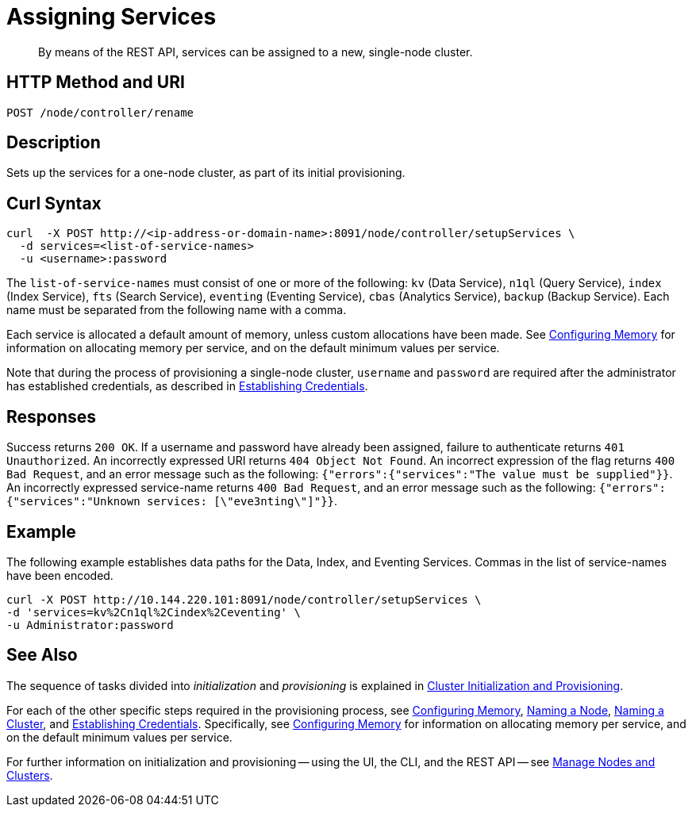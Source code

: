 = Assigning Services

:description: pass:q[By means of the REST API, services can be assigned to a new, single-node cluster.]
:page-topic-type: reference

[abstract]
{description}

[#http-method-and-uri]
== HTTP Method and URI

----
POST /node/controller/rename
----

[#description]
== Description

Sets up the services for a one-node cluster, as part of its initial provisioning.

== Curl Syntax

----
curl  -X POST http://<ip-address-or-domain-name>:8091/node/controller/setupServices \
  -d services=<list-of-service-names>
  -u <username>:password
----

The `list-of-service-names` must consist of one or more of the following: `kv` (Data Service), `n1ql` (Query Service), `index` (Index Service), `fts` (Search Service), `eventing` (Eventing Service), `cbas` (Analytics Service), `backup` (Backup Service).
Each name must be separated from the following name with a comma.

Each service is allocated a default amount of memory, unless custom allocations have been made.
See xref:rest-api:rest-configure-memory.adoc[Configuring Memory] for information on allocating memory per service, and on the default minimum values per service.

Note that during the process of provisioning a single-node cluster, `username` and `password` are required after the administrator has established credentials, as described in xref:rest-api:rest-establish-credentials.adoc[Establishing Credentials].

== Responses

Success returns `200 OK`.
If a username and password have already been assigned, failure to authenticate returns `401 Unauthorized`.
An incorrectly expressed URI returns `404 Object Not Found`.
An incorrect expression of the flag returns `400 Bad Request`, and an error message such as the following: `{"errors":{"services":"The value must be supplied"}}`.
An incorrectly expressed service-name returns `400 Bad Request`, and an error message such as the following: `{"errors":{"services":"Unknown services: [\"eve3nting\"]"}}`.

== Example

The following example establishes data paths for the Data, Index, and Eventing Services.
Commas in the list of service-names have been encoded.

----
curl -X POST http://10.144.220.101:8091/node/controller/setupServices \
-d 'services=kv%2Cn1ql%2Cindex%2Ceventing' \
-u Administrator:password
----

== See Also

The sequence of tasks divided into _initialization_ and _provisioning_ is explained in xref:rest-api:rest-cluster-init-and-provisioning.adoc[Cluster Initialization and Provisioning].

For each of the other specific steps required in the provisioning process, see xref:rest-api:rest-configure-memory.adoc[Configuring Memory], xref:rest-api:rest-name-node.adoc[Naming a Node], xref:rest-name-cluster.adoc[Naming a Cluster], and xref:rest-api:rest-establish-credentials.adoc[Establishing Credentials].
Specifically, see xref:rest-api:rest-configure-memory.adoc[Configuring Memory] for information on allocating memory per service, and on the default minimum values per service.

For further information on initialization and provisioning -- using the UI, the CLI, and the REST API -- see xref:manage:manage-nodes/node-management-overview.adoc[Manage Nodes and Clusters].
